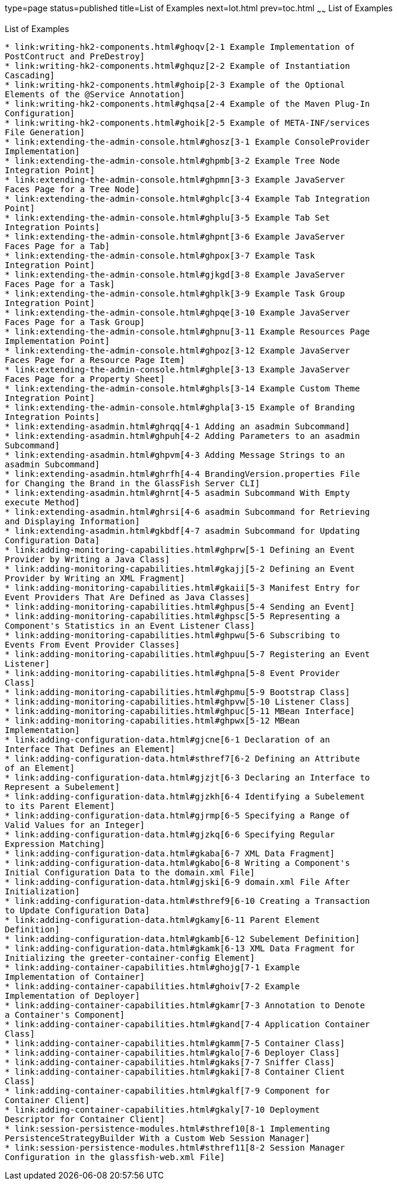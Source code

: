 type=page
status=published
title=List of Examples
next=lot.html
prev=toc.html
~~~~~~
List of Examples
================

[[list-of-examples]]
List of Examples
----------------

* link:writing-hk2-components.html#ghoqv[2-1 Example Implementation of
PostContruct and PreDestroy]
* link:writing-hk2-components.html#ghquz[2-2 Example of Instantiation
Cascading]
* link:writing-hk2-components.html#ghoip[2-3 Example of the Optional
Elements of the @Service Annotation]
* link:writing-hk2-components.html#ghqsa[2-4 Example of the Maven Plug-In
Configuration]
* link:writing-hk2-components.html#ghoik[2-5 Example of META-INF/services
File Generation]
* link:extending-the-admin-console.html#ghosz[3-1 Example ConsoleProvider
Implementation]
* link:extending-the-admin-console.html#ghpmb[3-2 Example Tree Node
Integration Point]
* link:extending-the-admin-console.html#ghpmn[3-3 Example JavaServer
Faces Page for a Tree Node]
* link:extending-the-admin-console.html#ghplc[3-4 Example Tab Integration
Point]
* link:extending-the-admin-console.html#ghplu[3-5 Example Tab Set
Integration Points]
* link:extending-the-admin-console.html#ghpnt[3-6 Example JavaServer
Faces Page for a Tab]
* link:extending-the-admin-console.html#ghpox[3-7 Example Task
Integration Point]
* link:extending-the-admin-console.html#gjkgd[3-8 Example JavaServer
Faces Page for a Task]
* link:extending-the-admin-console.html#ghplk[3-9 Example Task Group
Integration Point]
* link:extending-the-admin-console.html#ghpqe[3-10 Example JavaServer
Faces Page for a Task Group]
* link:extending-the-admin-console.html#ghpnu[3-11 Example Resources Page
Implementation Point]
* link:extending-the-admin-console.html#ghpoz[3-12 Example JavaServer
Faces Page for a Resource Page Item]
* link:extending-the-admin-console.html#ghple[3-13 Example JavaServer
Faces Page for a Property Sheet]
* link:extending-the-admin-console.html#ghpls[3-14 Example Custom Theme
Integration Point]
* link:extending-the-admin-console.html#ghpla[3-15 Example of Branding
Integration Points]
* link:extending-asadmin.html#ghrqq[4-1 Adding an asadmin Subcommand]
* link:extending-asadmin.html#ghpuh[4-2 Adding Parameters to an asadmin
Subcommand]
* link:extending-asadmin.html#ghpvm[4-3 Adding Message Strings to an
asadmin Subcommand]
* link:extending-asadmin.html#ghrfh[4-4 BrandingVersion.properties File
for Changing the Brand in the GlassFish Server CLI]
* link:extending-asadmin.html#ghrnt[4-5 asadmin Subcommand With Empty
execute Method]
* link:extending-asadmin.html#ghrsi[4-6 asadmin Subcommand for Retrieving
and Displaying Information]
* link:extending-asadmin.html#gkbdf[4-7 asadmin Subcommand for Updating
Configuration Data]
* link:adding-monitoring-capabilities.html#ghprw[5-1 Defining an Event
Provider by Writing a Java Class]
* link:adding-monitoring-capabilities.html#gkajj[5-2 Defining an Event
Provider by Writing an XML Fragment]
* link:adding-monitoring-capabilities.html#gkaii[5-3 Manifest Entry for
Event Providers That Are Defined as Java Classes]
* link:adding-monitoring-capabilities.html#ghpus[5-4 Sending an Event]
* link:adding-monitoring-capabilities.html#ghpsc[5-5 Representing a
Component's Statistics in an Event Listener Class]
* link:adding-monitoring-capabilities.html#ghpwu[5-6 Subscribing to
Events From Event Provider Classes]
* link:adding-monitoring-capabilities.html#ghpuu[5-7 Registering an Event
Listener]
* link:adding-monitoring-capabilities.html#ghpna[5-8 Event Provider
Class]
* link:adding-monitoring-capabilities.html#ghpmu[5-9 Bootstrap Class]
* link:adding-monitoring-capabilities.html#ghpvw[5-10 Listener Class]
* link:adding-monitoring-capabilities.html#ghpuc[5-11 MBean Interface]
* link:adding-monitoring-capabilities.html#ghpwx[5-12 MBean
Implementation]
* link:adding-configuration-data.html#gjcne[6-1 Declaration of an
Interface That Defines an Element]
* link:adding-configuration-data.html#sthref7[6-2 Defining an Attribute
of an Element]
* link:adding-configuration-data.html#gjzjt[6-3 Declaring an Interface to
Represent a Subelement]
* link:adding-configuration-data.html#gjzkh[6-4 Identifying a Subelement
to its Parent Element]
* link:adding-configuration-data.html#gjrmp[6-5 Specifying a Range of
Valid Values for an Integer]
* link:adding-configuration-data.html#gjzkq[6-6 Specifying Regular
Expression Matching]
* link:adding-configuration-data.html#gkaba[6-7 XML Data Fragment]
* link:adding-configuration-data.html#gkabo[6-8 Writing a Component's
Initial Configuration Data to the domain.xml File]
* link:adding-configuration-data.html#gjski[6-9 domain.xml File After
Initialization]
* link:adding-configuration-data.html#sthref9[6-10 Creating a Transaction
to Update Configuration Data]
* link:adding-configuration-data.html#gkamy[6-11 Parent Element
Definition]
* link:adding-configuration-data.html#gkamb[6-12 Subelement Definition]
* link:adding-configuration-data.html#gkamk[6-13 XML Data Fragment for
Initializing the greeter-container-config Element]
* link:adding-container-capabilities.html#ghojg[7-1 Example
Implementation of Container]
* link:adding-container-capabilities.html#ghoiv[7-2 Example
Implementation of Deployer]
* link:adding-container-capabilities.html#gkamr[7-3 Annotation to Denote
a Container's Component]
* link:adding-container-capabilities.html#gkand[7-4 Application Container
Class]
* link:adding-container-capabilities.html#gkamm[7-5 Container Class]
* link:adding-container-capabilities.html#gkalo[7-6 Deployer Class]
* link:adding-container-capabilities.html#gkaks[7-7 Sniffer Class]
* link:adding-container-capabilities.html#gkaki[7-8 Container Client
Class]
* link:adding-container-capabilities.html#gkalf[7-9 Component for
Container Client]
* link:adding-container-capabilities.html#gkaly[7-10 Deployment
Descriptor for Container Client]
* link:session-persistence-modules.html#sthref10[8-1 Implementing
PersistenceStrategyBuilder With a Custom Web Session Manager]
* link:session-persistence-modules.html#sthref11[8-2 Session Manager
Configuration in the glassfish-web.xml File]
